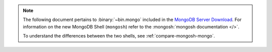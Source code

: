 .. note::

   The following document pertains to :binary:`~bin.mongo`
   included in the `MongoDB Server Download
   <https://www.mongodb.com/try/download/community?tck=docs_server>`__.
   For information on the new MongoDB Shell (``mongosh``) refer to the
   :mongosh:`mongosh documentation </>`.

   To understand the differences between the two shells, see
   :ref:`compare-mongosh-mongo`.
